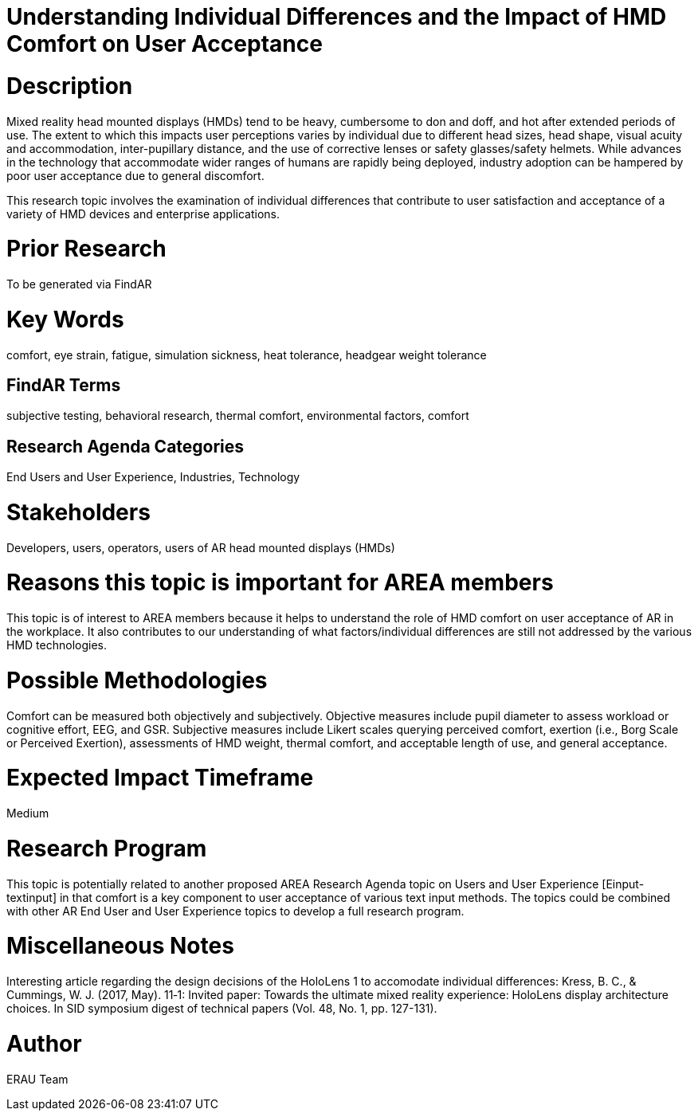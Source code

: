 [[ra-Eusers-comfortofHMD]]

# Understanding Individual Differences and the Impact of HMD Comfort on User Acceptance

# Description
Mixed reality head mounted displays (HMDs) tend to be heavy, cumbersome to don and doff, and hot after extended periods of use. The extent to which this impacts user perceptions varies by individual due to different head sizes, head shape, visual acuity and accommodation, inter-pupillary distance, and the use of corrective lenses or safety glasses/safety helmets. While advances in the technology that accommodate wider ranges of humans are rapidly being deployed, industry adoption can be hampered by poor user acceptance due to general discomfort.

This research topic involves the examination of individual differences that contribute to user satisfaction and acceptance of a variety of HMD devices and enterprise applications.

# Prior Research
To be generated via FindAR

# Key Words
comfort, eye strain, fatigue, simulation sickness, heat tolerance, headgear weight tolerance

## FindAR Terms
subjective testing, behavioral research, thermal comfort, environmental factors, comfort

## Research Agenda Categories
End Users and User Experience, Industries, Technology

# Stakeholders
Developers, users, operators, users of AR head mounted displays (HMDs)

# Reasons this topic is important for AREA members
This topic is of interest to AREA members because it helps to understand the role of HMD comfort on user acceptance of AR in the workplace. It also contributes to our understanding of what factors/individual differences are still not addressed by the various HMD technologies.

# Possible Methodologies
Comfort can be measured both objectively and subjectively. Objective measures include pupil diameter to assess workload or cognitive effort, EEG, and GSR. Subjective measures include Likert scales querying perceived comfort, exertion (i.e., Borg Scale or Perceived Exertion), assessments of HMD weight, thermal comfort, and acceptable length of use, and general acceptance.

# Expected Impact Timeframe
Medium


# Research Program
This topic is potentially related to another proposed AREA Research Agenda topic on Users and User Experience [Einput-textinput] in that comfort is a key component to user acceptance of various text input methods. The topics could be combined with other AR End User and User Experience topics to develop a full research program.


# Miscellaneous Notes
Interesting article regarding the design decisions of the HoloLens 1 to accomodate individual differences:
Kress, B. C., & Cummings, W. J. (2017, May). 11‐1: Invited paper: Towards the ultimate mixed reality experience: HoloLens display architecture choices. In SID symposium digest of technical papers (Vol. 48, No. 1, pp. 127-131).

# Author
ERAU Team
